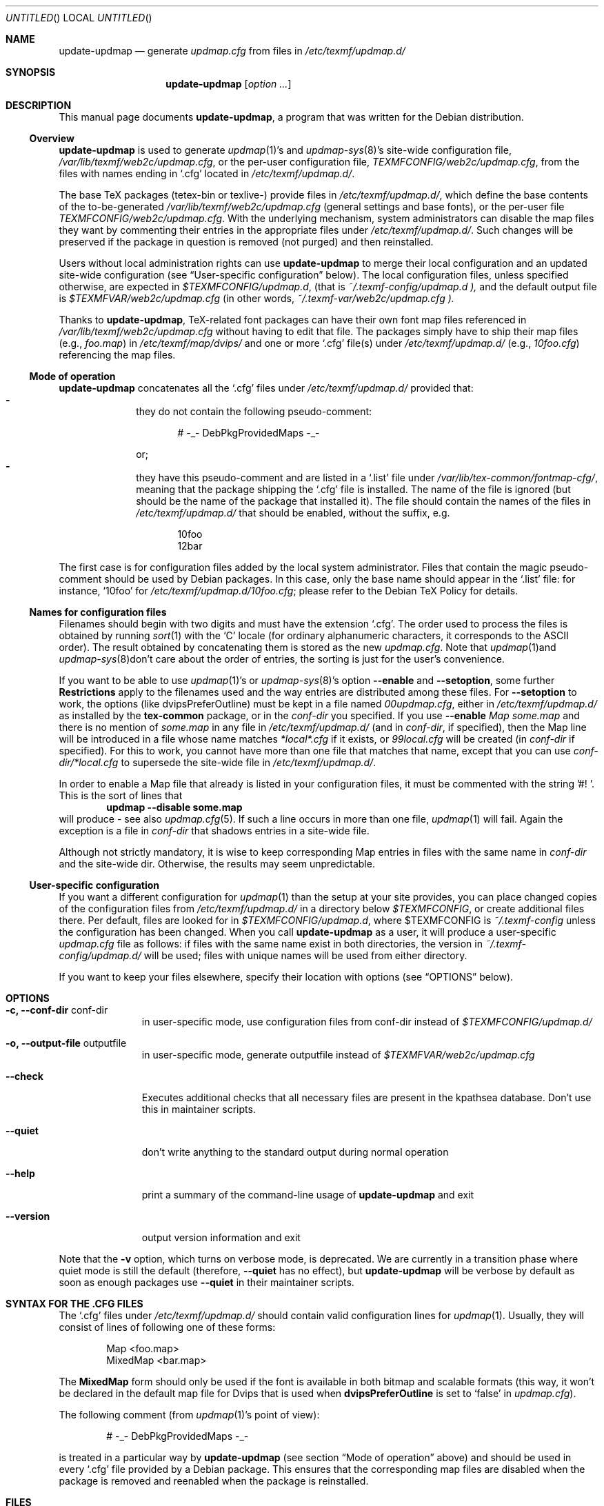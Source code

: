 .Dd Jul 19, 2005
.Os Debian
.Dt UPDATE-UPDMAP 8 SMM
.Sh NAME
.Nm update-updmap
.Nd generate
.Pa updmap.cfg
from files in
.Pa /etc/texmf/updmap.d/
.Sh SYNOPSIS
.Nm
.Bk
.Op Ar option ...
.Ek
.Sh DESCRIPTION
This manual page documents
.Nm ,
a program that was written for the Debian distribution.
.Ss Overview
.Nm
is used to generate
.Xr updmap 1 Ns 's
and 
.Xr updmap-sys 8 Ns 's
site-wide configuration file,
.Pa /var/lib/texmf/web2c/updmap.cfg ,
or the per-user configuration file,
.Pa TEXMFCONFIG/web2c/updmap.cfg ,
from the files with names ending in
.Ql .cfg
located in
.Pa /etc/texmf/updmap.d/ .
.Pp
The base TeX packages (tetex-bin or texlive-) provide files in
.Pa /etc/texmf/updmap.d/ ,
which define the base contents of the to\-be\-generated
.Pa /var/lib/texmf/web2c/updmap.cfg
(general settings and base fonts), or the per-user file 
.Pa TEXMFCONFIG/web2c/updmap.cfg .
With the underlying mechanism, system
administrators can disable the map files they want by commenting their
entries in the appropriate files under
.Pa /etc/texmf/updmap.d/ .
Such changes will be preserved if the package in question is removed
(not purged) and then reinstalled.
.Pp
Users without local administration rights can use 
.Nm
to merge their local configuration and an updated site-wide
configuration (see 
.Sx User-specific configuration 
below).  The local configuration files, unless specified otherwise, are
expected in 
.Pa $TEXMFCONFIG/updmap.d ,
(that is
.Pa ~/.texmf-config/updmap.d ),
and the default output file is
.Pa $TEXMFVAR/web2c/updmap.cfg
(in other words,
.Pa ~/.texmf-var/web2c/updmap.cfg ).
.Pp
Thanks to
.Nm ,
TeX-related font packages can have their own font map files referenced in
.Pa /var/lib/texmf/web2c/updmap.cfg
without having to edit that file.  The packages simply have to ship their map files (e.g.,
.Pa foo.map )
in
.Pa /etc/texmf/map/dvips/
and one or more
.Ql .cfg
file(s) under
.Pa /etc/texmf/updmap.d/
(e.g.,
.Pa  10foo.cfg )
referencing the map files.
.Ss "Mode of operation"
.Nm
concatenates all the
.Ql .cfg
files under
.Pa /etc/texmf/updmap.d/
provided that:
.Bl -dash -offset indent -compact
.It
they do not contain the following pseudo-comment:
.Bd -literal -offset indent
# -_- DebPkgProvidedMaps -_-
.Ed
.Pp
or;
.It
they have this pseudo-comment and are listed in a
.Ql .list
file under
.Pa /var/lib/tex-common/fontmap-cfg/ ,
meaning that the package shipping the
.Ql .cfg
file is installed. The name of the
.Q1 .list
file is ignored (but should be the name of the package that installed
it). The file should contain the names of the 
.Q1 .cfg
files in 
.Pa /etc/texmf/updmap.d/
that should be enabled, without the
.Q1 .cfg
suffix, e.g. 
.Bd -literal -offset indent
10foo
12bar
.Ed
.El
.Pp
The first case is for configuration files added by the local system
administrator. Files that contain the magic pseudo-comment should be
used by Debian packages. In this case, only the base name should appear
in the
.Ql .list
file: for instance,
.Ql 10foo
for
.Pa /etc/texmf/updmap.d/10foo.cfg ;
please refer to the Debian TeX Policy for details.
.Ss "Names for configuration files"
Filenames should begin with two digits and must have the extension 
.Ql .cfg .
The order used to process the
files is obtained by running
.Xr sort 1
with the
.Sq C
locale (for ordinary alphanumeric characters, it corresponds to the
.Tn ASCII
order).  The result obtained by concatenating them is stored as the new
.Pa updmap.cfg .
Note that 
.Xr updmap 1 Ns 
and
.Xr updmap-sys 8 Ns
don't care about the order of entries, the sorting is just for the
user's convenience.
.Pp
If you want to be able to use
.Xr updmap 1 Ns 's
or
.Xr updmap-sys 8 Ns 's
option
.Fl -enable
and 
.Fl -setoption ,
some further 
.Sy Restrictions
apply to the filenames used and the way
entries are distributed among these files.  For
.Fl -setoption
to work, the options (like 
.Ev dvipsPreferOutline )
must be kept in a file named 
.Pa 00updmap.cfg ,
either
in 
.Pa /etc/texmf/updmap.d/
as installed by the 
.Nm tex-common
package, or in the 
.Va conf-dir
you specified.  If you use 
.Fl -enable
.Ar Map some.map
and there is no mention of 
.Ar some.map
in any file in 
.Pa /etc/texmf/updmap.d/
(and in 
.Va conf-dir ,
if specified), then the Map line will be introduced in a file whose name matches 
.Pa *local*.cfg
if it exists, or
.Pa 99local.cfg
will be created (in 
.Va conf-dir
if specified).  For this to work, you cannot have more than one file
that matches that name, except that you can use
.Pa conf-dir/*local.cfg
to supersede the site-wide file in 
.Pa /etc/texmf/updmap.d/ .
.Pp
In order to enable a Map file that already is listed in your
configuration files, it must be commented with the string '#! '.  This
is the sort of lines that
.Dl updmap --disable some.map
will produce - see also
.Xr updmap.cfg 5 Ns .
If such a line occurs in more than one file,
.Xr updmap 1 Ns 
 will fail.  Again the exception is a file in
.Pa conf-dir
that shadows entries in a site-wide file.
.Pp
Although not strictly mandatory, it is wise to keep corresponding Map
entries in files with the same name in 
.Pa conf-dir
and the site-wide dir.  Otherwise, the results may seem unpredictable.
.Ss "User-specific configuration"
If you want a different configuration for
.Xr updmap 1 Ns
 than the setup at your site provides, you can place changed copies of
the configuration files from
.Pa /etc/texmf/updmap.d/
in a directory below 
.Va $TEXMFCONFIG ,
or create additional files there.  Per default, files are looked for in
.Pa $TEXMFCONFIG/updmap.d ,
where
.Ev $TEXMFCONFIG
is
.Pa ~/.texmf-config
unless the configuration has been changed.  When you call
.Nm
as a user,  it will produce a user-specific 
.Pa updmap.cfg
file as follows: if files with the same name exist in both directories,
the version in
.Pa ~/.texmf-config/updmap.d/
will be used; files with unique names will be used from either
directory. 
.Pp
If you want to keep your files elsewhere, specify their location with
options (see 
.Sx OPTIONS
below).
.Sh OPTIONS
.Bl -tag -width ".Fl -version"
.It Fl c, -conf-dir Ev conf-dir
in user-specific mode, use configuration files from 
.Ev conf-dir
instead of 
.Pa $TEXMFCONFIG/updmap.d/
.It Fl  o, -output-file Ev outputfile
in user-specific mode, generate 
.Ev outputfile
instead of
.Pa $TEXMFVAR/web2c/updmap.cfg
.It Fl -check
Executes additional checks that all necessary files are present in the
kpathsea database. Don't use this in maintainer scripts.
.It Fl -quiet
don't write anything to the standard output during normal operation
.It Fl -help
print a summary of the command-line usage of
.Nm
and exit
.It Fl -version
output version information and exit
.El
.Pp
Note that the
.Fl v
option, which turns on verbose mode, is deprecated.  We are currently in a
transition phase where quiet mode is still the default (therefore,
.Fl -quiet
has no effect), but
.Nm
will be verbose by default as soon as enough packages use
.Fl -quiet
in their maintainer scripts.
.Sh "SYNTAX FOR THE .CFG FILES"
The
.Ql .cfg
files under
.Pa /etc/texmf/updmap.d/
should contain valid configuration lines for
.Xr updmap 1 .
Usually, they will consist of lines of following one of these forms:
.Bd -literal -offset indent
Map <foo.map>
MixedMap <bar.map>
.Ed
.Pp
The
.Li MixedMap
form should only be used if the font is available in both bitmap and scalable
formats (this way, it won't be declared in the default map file for Dvips that
is used
when
.Li dvipsPreferOutline
is set to
.Ql false
in
.Pa updmap.cfg ) .
.Pp
The following comment (from
.Xr updmap 1 Ns 's
point of view):
.Bd -literal -offset indent
# -_- DebPkgProvidedMaps -_-
.Ed
.Pp
is treated in a particular way by
.Nm
(see section
.Sx "Mode of operation"
above) and should be used in every
.Ql .cfg
file provided by a Debian package.  This ensures that the corresponding
map files are disabled when the package is removed and reenabled when
the package is reinstalled.
.Sh FILES
.Bd -unfilled -offset left -compact
.Pa /etc/texmf/updmap.d/00updmap.cfg
.Pa /etc/texmf/updmap.d/*.cfg
.Pa /var/lib/texmf/web2c/updmap.cfg
.Pa /var/lib/tex-common/fontmap-cfg/*.list
.Ed
.Sh DIAGNOSTICS
.Nm
returns 0 on success, or a strictly positive integer on error.
.Sh SEE ALSO
.Xr updmap 1
.Pp
.Bd -unfilled -offset left -compact
.Pa /usr/share/doc/tetex-bin/README.Debian.gz
.Pa /usr/share/doc/tetex-bin/README.Developers.gz
.Pa /usr/share/doc/tetex-base/README.Debian.gz
.Ed
.Sh AUTHORS
This manual page was written by
.An -nosplit
.An Atsuhito Kohda Aq kohda@debian.org
and updated by
.An "Florent Rougon" Aq f.rougon@free.fr
and 
.An "Frank Kuester" Aq frank@debian.org
for the Debian distribution (and may be used by others).
.\" For Emacs:
.\" Local Variables:
.\" fill-column: 72
.\" sentence-end: "[.?!][]\"')}]*\\($\\| $\\|	\\|  \\)[ 	\n]*"
.\" sentence-end-double-space: t
.\" End:
